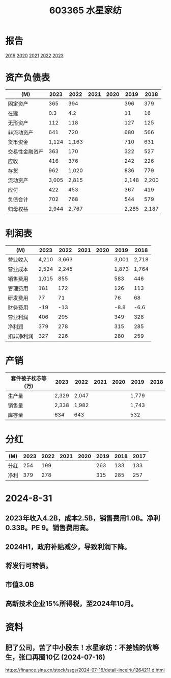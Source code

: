 :PROPERTIES:
:ID:       88382117-eaa6-4e01-9e82-a4e3a251810b
:END:
#+title: 603365 水星家纺

* 报告
[[file:2019年年度报告.pdf][2019]]
[[file:上海水星家用纺织品股份有限公司2020年年度报告.pdf][2020]]
[[file:上海水星家用纺织品股份有限公司2021年年度报告.pdf][2021]]
[[file:上海水星家用纺织品股份有限公司2022年年度报告.pdf][2022]]
[[file:上海水星家用纺织品股份有限公司2023年年度报告.pdf][2023]]

* 资产负债表
|----------------+-------+-------+------+------+-------+-------|
| (M)            |  2023 |  2022 | 2021 | 2020 |  2019 |  2018 |
|----------------+-------+-------+------+------+-------+-------|
| 固定资产       |   365 |   394 |      |      |   396 |   379 |
| 在建           |   0.3 |   4.2 |      |      |    11 |    16 |
| 无形资产       |   112 |   118 |      |      |   127 |   125 |
|----------------+-------+-------+------+------+-------+-------|
| 非流动资产     |   641 |   720 |      |      |   680 |   566 |
|----------------+-------+-------+------+------+-------+-------|
| 货币资金       | 1,124 | 1,163 |      |      |   710 |   631 |
| 交易性金融资产 |   363 |   170 |      |      |   322 |   527 |
| 应收           |   416 |   376 |      |      |   242 |   226 |
| 存货           |   962 | 1,020 |      |      |   836 |   779 |
|----------------+-------+-------+------+------+-------+-------|
| 流动资产       | 3,005 | 2,815 |      |      | 2,148 | 2,200 |
|----------------+-------+-------+------+------+-------+-------|
| 应付           |   422 |   453 |      |      |   367 |   419 |
|----------------+-------+-------+------+------+-------+-------|
| 负债合计       |   702 |   768 |      |      |   544 |   579 |
|----------------+-------+-------+------+------+-------+-------|
| 归母权益       | 2,944 | 2,767 |      |      | 2,285 | 2,187 |
|----------------+-------+-------+------+------+-------+-------|

* 利润表
|------------+-------+-------+------+------+-------+-------|
| (M)        |  2023 |  2022 | 2021 | 2020 |  2019 |  2018 |
|------------+-------+-------+------+------+-------+-------|
| 营业收入   | 4,210 | 3,663 |      |      | 3,001 | 2,718 |
| 营业成本   | 2,524 | 2,245 |      |      | 1,873 | 1,764 |
| 销售费用   | 1,015 |   855 |      |      |   583 |   446 |
| 管理费用   |   181 |   172 |      |      |   126 |   113 |
| 研发费用   |    77 |    71 |      |      |    76 |    68 |
| 财务费用   |   -19 |   -13 |      |      |  -8.8 |  -6.6 |
|------------+-------+-------+------+------+-------+-------|
| 营业利润   |   406 |   295 |      |      |   349 |   328 |
| 净利润     |   379 |   278 |      |      |   315 |   285 |
| 扣非净利润 |   327 |   226 |      |      |   280 |   259 |
|------------+-------+-------+------+------+-------+-------|

* 产销
|--------------------+-------+-------+------+------+-------+------|
| 套件被子枕芯等(万) |  2023 |  2022 | 2021 | 2020 |  2019 | 2018 |
|--------------------+-------+-------+------+------+-------+------|
| 生产量             | 2,329 | 2,047 |      |      | 1,779 |      |
| 销售量             | 2,338 | 1,982 |      |      | 1,743 |      |
| 库存量             |   634 |   643 |      |      |   532 |      |
|--------------------+-------+-------+------+------+-------+------|

* 分红
|------+------+------+------+------+------+------+------|
| (M)  | 2023 | 2022 | 2021 | 2020 | 2019 | 2018 | 2017 |
|------+------+------+------+------+------+------+------|
| 分红 |  254 |  199 |      |      |  263 |  133 |  133 |
| 净利 |  379 |  278 |      |      |  315 |  285 |  257 |
|------+------+------+------+------+------+------+------|

* 2024-8-31
** 2023年收入4.2B，成本2.5B，销售费用1.0B。净利0.33B。PE 9。销售费用高。
** 2024H1，政府补贴减少，导致利润下降。
** 将发行可转债。
** 市值3.0B
** 高新技术企业15%所得税，至2024年10月。


* 资料
** 肥了公司，苦了中小股东！水星家纺：不差钱的优等生，张口再圈10亿 (2024-07-16)
 https://finance.sina.cn/stock/ssgs/2024-07-16/detail-inceiriu1264211.d.html
